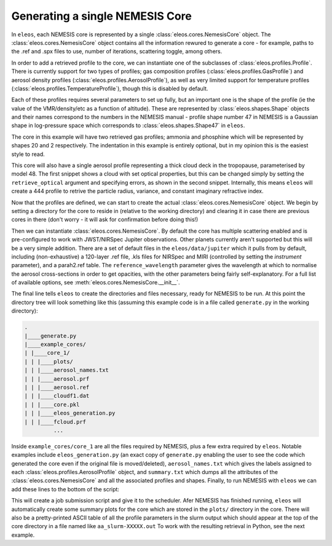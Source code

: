 Generating a single NEMESIS Core
********************************

In ``eleos``, each NEMESIS core is represented by a single :class:`eleos.cores.NemesisCore` object. The :class:`eleos.cores.NemesisCore` object contains all the information rewured to generate a core - for example, paths to the .ref and .spx files to use, number of iterations, scattering toggle, among others. 

In order to add a retrieved profile to the core, we can instantiate one of the subclasses of :class:`eleos.profiles.Profile`. There is currently support for two types of profiles; gas composition profiles (:class:`eleos.profiles.GasProfile`) and aerosol density profiles (:class:`eleos.profiles.AerosolProfile`), as well as very limited support for temperature profiles (:class:`eleos.profiles.TemperatureProfile`), though this is disabled by default.

Each of these profiles requires several parameters to set up fully, but an important one is the shape of the profile (ie the value of the VMR/density/etc as a function of altitude). These are represented by :class:`eleos.shapes.Shape` objects and their names correspond to the numbers in the NEMESIS manual - profile shape number 47 in NEMESIS is a Gaussian shape in log-pressure space which corresponds to :class:`eleos.shapes.Shape47` in ``eleos``.

The core in this example will have two retrieved gas profiles; ammonia and phosphine which will be represented by shapes 20 and 2 respectively. The indentation in this example is entirely optional, but in my opinion this is the easiest style to read.

.. code-block:: python
   :linenos:

   # Create a profile to retrieve ammonia - this is parameterised as model 20 in NEMESIS
   nh3 = profiles.GasProfile(gas_name="NH3", 
                             shape=shapes.Shape20(
                                 knee_pressure=1.0, 
                                 tropopause_pressure=0.1,
                                 deep_vmr=2e-4,           deep_vmr_error=10e-6,
                                 fsh=0.2,                 fsh_error=0.1))

   # Create a profile to retrieve phosphine - this is a simple scaling of the prior distribution
   ph3 = profiles.GasProfile(gas_name="PH3", 
                             shape=shapes.Shape2(
                                 scale_factor=2, scale_factor_error=0.1))

This core will also have a single aerosol profile representing a thick cloud deck in the tropopause, parameterised by model 48. The first snippet shows a cloud with set optical properties, but this can be changed simply by setting the ``retrieve_optical`` argument and specifying errors, as shown in the second snippet. Internally, this means ``eleos`` will create a 444 profile to retrive the particle radius, variance, and constant imaginary refractive index.


.. code-block:: python
   :linenos:

   main = profiles.AerosolProfile(label="Main Cloud", 
                                  retrieve_optical=False, 
                                  radius=3,    
                                  variance=0.5,
                                  imag_n=2e-2, 
                                  real_n=2.2,       
                                  shape=shapes.Shape48( 
                                     base_pressure=2.0,     base_pressure_error=0.2,
                                     top_pressure=0.1,      top_pressure_error=0.0001,
                                     opacity=22,            opacity_error=3,
                                     fsh=0.4,               fsh_error=0.03),)
      

.. code-block:: python
   :linenos:

   main = profiles.AerosolProfile(label="Main Cloud", 
                                  retrieve_optical=True, 
                                  radius=3,              radius_error=3,
                                  variance=0.5,          variance_error=0.5,
                                  imag_n=2e-2,           imag_n_error=2e-2,
                                  real_n=2.2,       
                                  shape=shapes.Shape48( 
                                      base_pressure=2.0,     base_pressure_error=0.2,
                                      top_pressure=0.1,      top_pressure_error=0.0001,
                                      opacity=22,            opacity_error=3,
                                      fsh=0.4,               fsh_error=0.03),)
      
Now that the profiles are defined, we can start to create the actual :class:`eleos.cores.NemesisCore` object. We begin by setting a directory for the core to reside in (relative to the working directory) and clearing it in case there are previous cores in there (don't worry - it will ask for confirmation before doing this!)

.. code-block:: python
   :linenos:

   cd = "example_cores/"
   cores.clear_parent_directory(cd)

Then we can instantiate :class:`eleos.cores.NemesisCore`. By default the core has multiple scattering enabled and is pre-configured to work with JWST/NIRSpec Jupiter observations. Other planets currently aren't supported but this will be a very simple addition. There are a set of default files in the ``eleos/data/jupiter`` which it pulls from by default, including (non-exhaustive) a 120-layer .ref file, .kls files for NIRSpec and MIRI (controlled by setting the `instrument` parameter), and a parah2.ref table. The ``reference_wavelength`` parameter gives the wavelength at which to normalise the aerosol cross-sections in order to get opacities, with the other parameters being fairly self-explanatory. For a full list of available options, see :meth:`eleos.cores.NemesisCore.__init__`.

.. code-block:: python
   :linenos:

   core = cores.NemesisCore(cd,
                            spx_file=f"data/spectra/n_80/noh3p/55.0S.spx",
                            profiles=[nh3, ph3, main],
                            fmerror_factor=2,
                            reference_wavelength=4,
                            num_layers=39,
                            min_pressure=1e-3,
                            max_pressure=10,
                            num_iterations=15)
   core.generate_core()

The final line tells ``eleos`` to create the directories and files necessary, ready for NEMESIS to be run. At this point the directory tree will look something like this (assuming this example code is in a file called ``generate.py`` in the working directory):

.. code-block:: 

   .
   |____generate.py
   |____example_cores/
   | |____core_1/
   | | |____plots/
   | | |____aerosol_names.txt
   | | |____aerosol.prf
   | | |____aerosol.ref
   | | |____cloudf1.dat
   | | |____core.pkl
   | | |____eleos_generation.py
   | | |____fcloud.prf
            ...

Inside ``example_cores/core_1`` are all the files required by NEMESIS, plus a few extra required by ``eleos``. Notable examples include ``eleos_generation.py`` (an exact copy of ``generate.py`` enabling the user to see the code which generated the core even if the original file is moved/deleted), ``aerosol_names.txt``  which gives the labels assigned to each :class:`eleos.profiles.AerosolProfile` object, and ``summary.txt`` which dumps all the attributes of the :class:`eleos.cores.NemesisCore` and all the associated profiles and shapes. Finally, to run NEMESIS with ``eleos`` we can add these lines to the bottom of the script:


.. code-block:: python
   :linenos:

   cores.generate_alice_job(cd, python_env_name="pythonmain", username="scat2", hours=12, memory=3)
   cores.run_alice_job(cd)

This will create a job submission script and give it to the scheduler. Afer NEMESIS has finished running, ``eleos`` will automatically create some summary plots for the core which are stored in the ``plots/`` directory in the core. There will also be a pretty-printed ASCII table of all the profile parameters in the slurm output which should appear at the top of the core directory in a file named like ``aa_slurm-XXXXX.out`` To work with the resulting retrieval in Python, see the next example.
